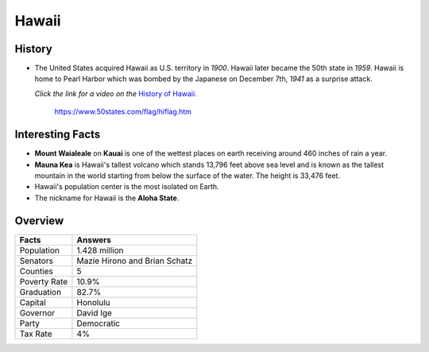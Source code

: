 Hawaii
======
History
-------
* The United States acquired Hawaii as U.S.
  territory in *1900*. Hawaii later became the
  50th state in *1959*. Hawaii is home to Pearl
  Harbor which was bombed by the Japanese on
  December 7th, *1941* as a surprise attack.
  
  *Click the link for a video on the* `History
  of Hawaii. <https://www.youtube.com/watch?v=1SERJhAvlzY>`_


 .. figure:: hawaii.jpg
    :width: 60%

    https://www.50states.com/flag/hiflag.htm
 
Interesting Facts
-----------------
* **Mount Waialeale** on **Kauai** is one of the 
  wettest places on earth receiving around
  460 inches of rain a year.
  
* **Mauna Kea** is Hawaii's tallest volcano which
  stands 13,796 feet above sea level and is 
  known as the tallest mountain in the world
  starting from below the surface of the water.
  The height is 33,476 feet.
  
* Hawaii's population center is the most isolated
  on Earth.
  
* The nickname for Hawaii is the **Aloha State**. 

Overview
---------

============== ====================================
Facts           Answers
============== ====================================
Population      1.428 million
Senators        Mazie Hirono and Brian Schatz
Counties        5
Poverty Rate    10.9%
Graduation      82.7%
Capital         Honolulu
Governor        David Ige
Party           Democratic
Tax Rate        4%
============== ====================================
